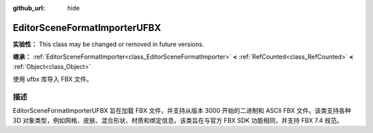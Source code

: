 :github_url: hide

.. DO NOT EDIT THIS FILE!!!
.. Generated automatically from Godot engine sources.
.. Generator: https://github.com/godotengine/godot/tree/4.4/doc/tools/make_rst.py.
.. XML source: https://github.com/godotengine/godot/tree/4.4/modules/fbx/doc_classes/EditorSceneFormatImporterUFBX.xml.

.. _class_EditorSceneFormatImporterUFBX:

EditorSceneFormatImporterUFBX
=============================

**实验性：** This class may be changed or removed in future versions.

**继承：** :ref:`EditorSceneFormatImporter<class_EditorSceneFormatImporter>` **<** :ref:`RefCounted<class_RefCounted>` **<** :ref:`Object<class_Object>`

使用 ufbx 库导入 FBX 文件。

.. rst-class:: classref-introduction-group

描述
----

EditorSceneFormatImporterUFBX 旨在加载 FBX 文件，并支持从版本 3000 开始的二进制和 ASCII FBX 文件。该类支持各种 3D 对象类型，例如网格、皮肤、混合形状、材质和绑定信息。该类旨在与官方 FBX SDK 功能相同，并支持 FBX 7.4 规范。

.. |virtual| replace:: :abbr:`virtual (本方法通常需要用户覆盖才能生效。)`
.. |const| replace:: :abbr:`const (本方法无副作用，不会修改该实例的任何成员变量。)`
.. |vararg| replace:: :abbr:`vararg (本方法除了能接受在此处描述的参数外，还能够继续接受任意数量的参数。)`
.. |constructor| replace:: :abbr:`constructor (本方法用于构造某个类型。)`
.. |static| replace:: :abbr:`static (调用本方法无需实例，可直接使用类名进行调用。)`
.. |operator| replace:: :abbr:`operator (本方法描述的是使用本类型作为左操作数的有效运算符。)`
.. |bitfield| replace:: :abbr:`BitField (这个值是由下列位标志构成位掩码的整数。)`
.. |void| replace:: :abbr:`void (无返回值。)`
